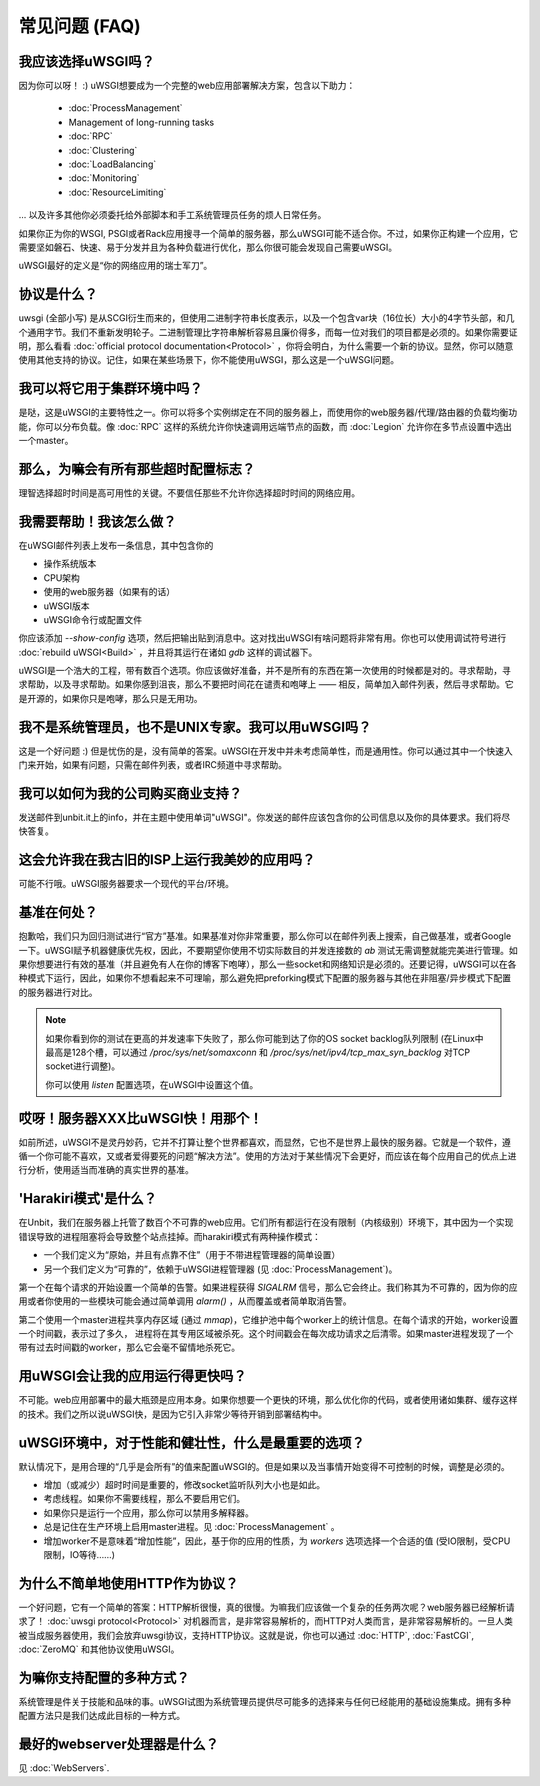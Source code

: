 常见问题 (FAQ)
================================

我应该选择uWSGI吗？
--------------------------

因为你可以呀！ :) uWSGI想要成为一个完整的web应用部署解决方案，包含以下助力：

 * :doc:`ProcessManagement`
 * Management of long-running tasks
 * :doc:`RPC`
 * :doc:`Clustering`
 * :doc:`LoadBalancing`
 * :doc:`Monitoring`
 * :doc:`ResourceLimiting`

... 以及许多其他你必须委托给外部脚本和手工系统管理员任务的烦人日常任务。

如果你正为你的WSGI, PSGI或者Rack应用搜寻一个简单的服务器，那么uWSGI可能不适合你。不过，如果你正构建一个应用，它需要坚如磐石、快速、易于分发并且为各种负载进行优化，那么你很可能会发现自己需要uWSGI。

uWSGI最好的定义是“你的网络应用的瑞士军刀”。

协议是什么？
------------------------

uwsgi (全部小写) 是从SCGI衍生而来的，但使用二进制字符串长度表示，以及一个包含var块（16位长）大小的4字节头部，和几个通用字节。我们不重新发明轮子。二进制管理比字符串解析容易且廉价得多，而每一位对我们的项目都是必须的。如果你需要证明，那么看看 :doc:`official protocol documentation<Protocol>` ，你将会明白，为什么需要一个新的协议。显然，你可以随意使用其他支持的协议。记住，如果在某些场景下，你不能使用uWSGI，那么这是一个uWSGI问题。

我可以将它用于集群环境中吗？
-------------------------------------

是哒，这是uWSGI的主要特性之一。你可以将多个实例绑定在不同的服务器上，而使用你的web服务器/代理/路由器的负载均衡功能，你可以分布负载。像 :doc:`RPC` 这样的系统允许你快速调用远端节点的函数，而
:doc:`Legion` 允许你在多节点设置中选出一个master。

那么，为嘛会有所有那些超时配置标志？
----------------------------------------------

理智选择超时时间是高可用性的关键。不要信任那些不允许你选择超时时间的网络应用。

我需要帮助！我该怎么做？
--------------------------

在uWSGI邮件列表上发布一条信息，其中包含你的

* 操作系统版本
* CPU架构
* 使用的web服务器（如果有的话）
* uWSGI版本
* uWSGI命令行或配置文件

你应该添加 `--show-config` 选项，然后把输出贴到消息中。这对找出uWSGI有啥问题将非常有用。你也可以使用调试符号进行 :doc:`rebuild uWSGI<Build>` ，并且将其运行在诸如 `gdb` 这样的调试器下。

uWSGI是一个浩大的工程，带有数百个选项。你应该做好准备，并不是所有的东西在第一次使用的时候都是对的。寻求帮助，寻求帮助，以及寻求帮助。如果你感到沮丧，那么不要把时间花在谴责和咆哮上 —— 相反，简单加入邮件列表，然后寻求帮助。它是开源的，如果你只是咆哮，那么只是无用功。

我不是系统管理员，也不是UNIX专家。我可以用uWSGI吗？
------------------------------------------------------

这是一个好问题 :) 但是忧伤的是，没有简单的答案。uWSGI在开发中并未考虑简单性，而是通用性。你可以通过其中一个快速入门来开始，如果有问题，只需在邮件列表，或者IRC频道中寻求帮助。

我可以如何为我的公司购买商业支持？
------------------------------------------------

发送邮件到unbit.it上的info，并在主题中使用单词"uWSGI"。你发送的邮件应该包含你的公司信息以及你的具体要求。我们将尽快答复。

这会允许我在我古旧的ISP上运行我美妙的应用吗？
-------------------------------------------------------------------------

可能不行哦。uWSGI服务器要求一个现代的平台/环境。

基准在何处？
-------------------------

抱歉哈，我们只为回归测试进行“官方”基准。如果基准对你非常重要，那么你可以在邮件列表上搜索，自己做基准，或者Google一下。uWSGI赋予机器健康优先权，因此，不要期望你使用不切实际数目的并发连接数的 `ab` 测试无需调整就能完美进行管理。如果你想要进行有效的基准（并且避免有人在你的博客下咆哮），那么一些socket和网络知识是必须的。还要记得，uWSGI可以在各种模式下运行，因此，如果你不想看起来不可理喻，那么避免把preforking模式下配置的服务器与其他在非阻塞/异步模式下配置的服务器进行对比。

.. note::

  如果你看到你的测试在更高的并发速率下失败了，那么你可能到达了你的OS socket backlog队列限制 (在Linux中最高是128个槽，可以通过 `/proc/sys/net/somaxconn` 和
  `/proc/sys/net/ipv4/tcp_max_syn_backlog` 对TCP socket进行调整)。

  你可以使用 `listen` 配置选项，在uWSGI中设置这个值。


哎呀！服务器XXX比uWSGI快！用那个！
-----------------------------------------------

如前所述，uWSGI不是灵丹妙药，它并不打算让整个世界都喜欢，而显然，它也不是世界上最快的服务器。它就是一个软件，遵循一个你可能不喜欢，又或者爱得要死的问题“解决方法”。使用的方法对于某些情况下会更好，而应该在每个应用自己的优点上进行分析，使用适当而准确的真实世界的基准。

'Harakiri模式'是什么？
------------------------

在Unbit，我们在服务器上托管了数百个不可靠的web应用。它们所有都运行在没有限制（内核级别）环境下，其中因为一个实现错误导致的进程阻塞将会导致整个站点挂掉。而harakiri模式有两种操作模式：

* 一个我们定义为“原始，并且有点靠不住”（用于不带进程管理器的简单设置）
* 另一个我们定义为“可靠的”，依赖于uWSGI进程管理器 (见 :doc:`ProcessManagement`)。

第一个在每个请求的开始设置一个简单的告警。如果进程获得 `SIGALRM` 信号，那么它会终止。我们称其为不可靠的，因为你的应用或者你使用的一些模块可能会通过简单调用 `alarm()` ，从而覆盖或者简单取消告警。

第二个使用一个master进程共享内存区域 (通过 `mmap`)，它维护池中每个worker上的统计信息。在每个请求的开始，worker设置一个时间戳，表示过了多久， 进程将在其专用区域被杀死。这个时间戳会在每次成功请求之后清零。如果master进程发现了一个带有过去时间戳的worker，那么它会毫不留情地杀死它。

用uWSGI会让我的应用运行得更快吗？
----------------------------------

不可能。web应用部署中的最大瓶颈是应用本身。如果你想要一个更快的环境，那么优化你的代码，或者使用诸如集群、缓存这样的技术。我们之所以说uWSGI快，是因为它引入非常少等待开销到部署结构中。

uWSGI环境中，对于性能和健壮性，什么是最重要的选项？
--------------------------------------------------------------------------------------------

默认情况下，是用合理的“几乎是会所有”的值来配置uWSGI的。但是如果以及当事情开始变得不可控制的时候，调整是必须的。

* 增加（或减少）超时时间是重要的，修改socket监听队列大小也是如此。
* 考虑线程。如果你不需要线程，那么不要启用它们。
* 如果你只是运行一个应用，那么你可以禁用多解释器。
* 总是记住在生产环境上启用master进程。见 :doc:`ProcessManagement` 。
* 增加worker不是意味着“增加性能”，因此，基于你的应用的性质，为 `workers` 选项选择一个合适的值 (受IO限制，受CPU限制，IO等待……)

为什么不简单地使用HTTP作为协议？
----------------------------------------

一个好问题，它有一个简单的答案：HTTP解析很慢，真的很慢。为嘛我们应该做一个复杂的任务两次呢？web服务器已经解析请求了！ :doc:`uwsgi protocol<Protocol>` 对机器而言，是非常容易解析的，而HTTP对人类而言，是非常容易解析的。一旦人类被当成服务器使用，我们会放弃uwsgi协议，支持HTTP协议。这就是说，你也可以通过 :doc:`HTTP`, :doc:`FastCGI`,
:doc:`ZeroMQ` 和其他协议使用uWSGI。

为嘛你支持配置的多种方式？
-----------------------------------------------------

系统管理是件关于技能和品味的事。uWSGI试图为系统管理员提供尽可能多的选择来与任何已经能用的基础设施集成。拥有多种配置方法只是我们达成此目标的一种方式。

最好的webserver处理器是什么？
-----------------------------------

见 :doc:`WebServers`.

